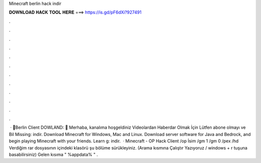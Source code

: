 Minecraft berlin hack indir

𝐃𝐎𝐖𝐍𝐋𝐎𝐀𝐃 𝐇𝐀𝐂𝐊 𝐓𝐎𝐎𝐋 𝐇𝐄𝐑𝐄 ===> https://is.gd/pF6dXi?927491

.

.

.

.

.

.

.

.

.

.

.

.

 · 💖Berlin Client DOWLAND: 💖 Merhaba, kanalıma hoşgeldiniz Videolardan Haberdar Olmak İçin Lütfen abone olmayı ve Bil Missing: indir. Download Minecraft for Windows, Mac and Linux. Download server software for Java and Bedrock, and begin playing Minecraft with your friends. Learn g: indir.  · Minecraft - OP Hack Client /op İsim /gm 1 /gm 0 /pex /hd Verdiğim rar dosyasının içindeki klasörü şu bölüme sürükleyiniz. (Arama kısmına Çalıştır Yazıyoruz / windows + r tuşuna basabilirsiniz) Gelen kısıma " %appdata% " .